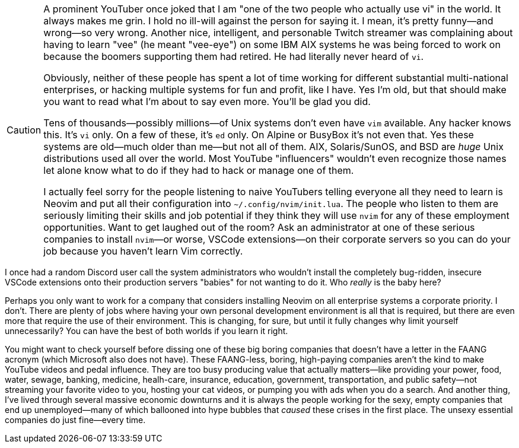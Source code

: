 [CAUTION]
====
A prominent YouTuber once joked that I am "one of the two people who actually use vi" in the world. It always makes me grin. I hold no ill-will against the person for saying it. I mean, it's pretty funny—and wrong—so very wrong. Another nice, intelligent, and personable Twitch streamer was complaining about having to learn "vee" (he meant "vee-eye") on some IBM AIX systems he was being forced to work on because the boomers supporting them had retired. He had literally never heard of `vi`.

Obviously, neither of these people has spent a lot of time working for different substantial multi-national enterprises, or hacking multiple systems for fun and profit, like I have. Yes I'm old, but that should make you want to read what I'm about to say even more. You'll be glad you did.

Tens of thousands—possibly millions—of Unix systems don't even have `vim` available. Any hacker knows this. It's `vi` only. On a few of these, it's `ed` only. On Alpine or BusyBox it's not even that. Yes these systems are old—much older than me—but not all of them. AIX, Solaris/SunOS, and BSD are _huge_ Unix distributions used all over the world. Most YouTube "influencers" wouldn't even recognize those names let alone know what to do if they had to hack or manage one of them.

I actually feel sorry for the people listening to naive YouTubers telling everyone all they need to learn is Neovim and put all their configuration into `~/.config/nvim/init.lua`. The people who listen to them are seriously limiting their skills and job potential if they think they will use `nvim` for any of these employment opportunities. Want to get laughed out of the room? Ask an administrator at one of these serious companies to install `nvim`—or worse, VSCode extensions—on their corporate servers so you can do your job because you haven't learn Vim correctly.

[NOTE]
====
I once had a random Discord user call the system administrators who wouldn't install the completely bug-ridden, insecure VSCode extensions onto their production servers "babies" for not wanting to do it. Who _really_ is the baby here?
====

Perhaps you only want to work for a company that considers installing Neovim on all enterprise systems a corporate priority. I don't. There are plenty of jobs where having your own personal development environment is all that is required, but there are even more that require the use of their environment. This is changing, for sure, but until it fully changes why limit yourself unnecessarily? You can have the best of both worlds if you learn it right.

[CAUTION]
====
You might want to check yourself before dissing one of these big boring companies that doesn't have a letter in the FAANG acronym (which Microsoft also does not have). These FAANG-less, boring, high-paying companies aren't the kind to make YouTube videos and pedal influence. They are too busy producing value that actually matters—like providing your power, food, water, sewage, banking, medicine, healh-care, insurance, education, government, transportation, and public safety—not streaming your favorite video to you, hosting your cat videos, or pumping you with ads when you do a search. And another thing, I've lived through several massive economic downturns and it is always the people working for the sexy, empty companies that end up unemployed—many of which ballooned into hype bubbles that _caused_ these crises in the first place. The unsexy essential companies do just fine—every time.
====
